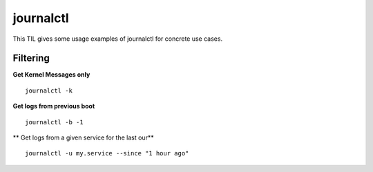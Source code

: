 journalctl
----------

This TIL gives some usage examples of journalctl for concrete use cases.

Filtering
~~~~~~~~~

**Get Kernel Messages only**

::

  journalctl -k

**Get logs from previous boot**

::

  journalctl -b -1

** Get logs from a given service for the last our**

::

  journalctl -u my.service --since "1 hour ago"
